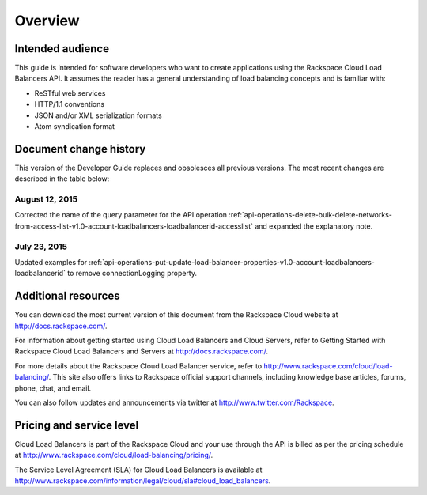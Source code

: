 .. _overview:

========
Overview
========

.. _overview-audience:

Intended audience
~~~~~~~~~~~~~~~~~

This guide is intended for software developers who want to create applications using the Rackspace Cloud Load Balancers API. It assumes the reader has a general understanding of load balancing concepts and is familiar with:

-  ReSTful web services

-  HTTP/1.1 conventions

-  JSON and/or XML serialization formats

-  Atom syndication format

.. _clb-dg-overview-dochistory:

Document change history
~~~~~~~~~~~~~~~~~~~~~~~

This version of the Developer Guide replaces and obsolesces all previous versions. The most recent changes are described in the table below:

.. _clb-dg-overview-dochistory-12082015:

August 12, 2015
--------------

Corrected the name of the query parameter for the API operation :ref:`api-operations-delete-bulk-delete-networks-from-access-list-v1.0-account-loadbalancers-loadbalancerid-accesslist`
and expanded the explanatory note. 

.. _clb-dg-overview-dochistory-23072015:

July 23, 2015
--------------

Updated examples for :ref:`api-operations-put-update-load-balancer-properties-v1.0-account-loadbalancers-loadbalancerid` 
to remove connectionLogging property. 

.. _overview-additional-resources:

Additional resources
~~~~~~~~~~~~~~~~~~~~

You can download the most current version of this document from the Rackspace Cloud website at http://docs.rackspace.com/.

For information about getting started using Cloud Load Balancers and Cloud Servers, refer to Getting Started with Rackspace Cloud Load Balancers and Servers at http://docs.rackspace.com/.

For more details about the Rackspace Cloud Load Balancer service, refer to http://www.rackspace.com/cloud/load-balancing/. This site also offers links to Rackspace official support channels, including knowledge base articles, forums, phone, chat, and email.

You can also follow updates and announcements via twitter at http://www.twitter.com/Rackspace.

.. _overview-pricing:

Pricing and service level
~~~~~~~~~~~~~~~~~~~~~~~~~

Cloud Load Balancers is part of the Rackspace Cloud and your use through the API is billed as per the pricing schedule at http://www.rackspace.com/cloud/load-balancing/pricing/.

The Service Level Agreement (SLA) for Cloud Load Balancers is available at http://www.rackspace.com/information/legal/cloud/sla#cloud_load_balancers.